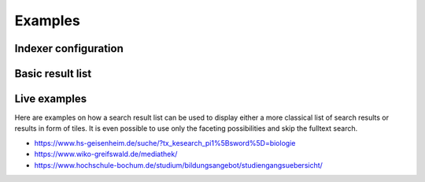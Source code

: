 ﻿.. ==================================================
.. FOR YOUR INFORMATION
.. --------------------------------------------------
.. -*- coding: utf-8 -*- with BOM.

.. _examples:

Examples
========

Indexer configuration
---------------------

.. image:: ../Images/Introduction/Indexer-Configuration.png

Basic result list
-----------------

.. image:: ../Images/Introduction/Result-List.png


Live examples
-------------

Here are examples on how a search result list can be used to display either a more classical list of search results
or results in form of tiles. It is even possible to use only the faceting possibilities and skip the fulltext search.

* https://www.hs-geisenheim.de/suche/?tx_kesearch_pi1%5Bsword%5D=biologie
* https://www.wiko-greifswald.de/mediathek/
* https://www.hochschule-bochum.de/studium/bildungsangebot/studiengangsuebersicht/
